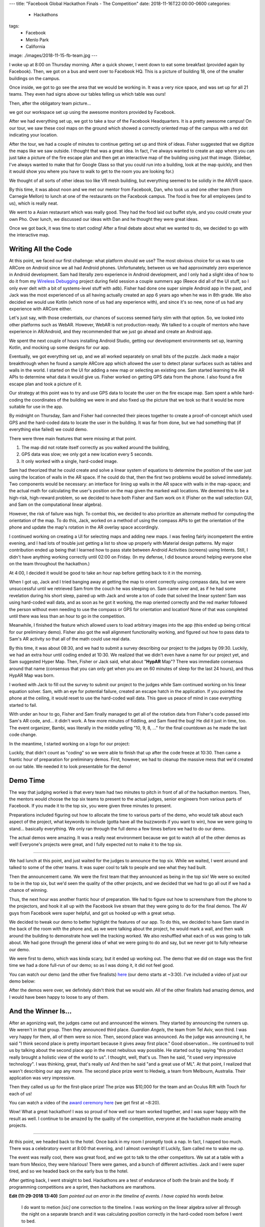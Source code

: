 ---
title: "Facebook Global Hackathon Finals - The Competition"
date: 2018-11-16T22:00:00-0600
categories:
  - Hackathons
tags:
  - Facebook
  - Menlo Park
  - California
image: ./images/2018-11-15-fb-team.jpg
---

I woke up at 8:00 on Thursday morning. After a quick shower, I went down to eat
some breakfast (provided again by Facebook). Then, we got on a bus and went over
to Facebook HQ. This is a picture of building 18, one of the smaller buildings
on the campus.

.. image:: ./images/2018-11-15-fb-hq.jpg
   :target: ./images/2018-11-15-fb-hq.jpg
   :alt: image of the outside of the Facebook HQ building 18

Once inside, we got to go see the area that we would be working in. It was a
very nice space, and was set up for all 21 teams. They even had signs above our
tables telling us which table was ours!

.. image:: ./images/2018-11-15-fb-table.jpg
   :target: ./images/2018-11-15-fb-table.jpg
   :alt: our table at the hackathon
   :width: 75%
   :align: center

Then, after the obligatory team picture...

.. image:: ./images/2018-11-15-fb-team.jpg
   :target: ./images/2018-11-15-fb-team.jpg
   :alt: picture of the team on the front stage in front of the Facebook Global
         Hackathon Finals logo
   :width: 75%
   :align: center

we got our workspace set up using the awesome monitors provided by Facebook.

.. image:: ./images/2018-11-15-fb-workstations.jpg
   :target: ./images/2018-11-15-fb-workstations.jpg
   :alt: our workspace, decked out with nice monitors
   :width: 75%
   :align: center

After we had everything set up, we got to take a tour of the Facebook
Headquarters. It is a pretty awesome campus!  On our tour, we saw these cool
maps on the ground which showed a correctly oriented map of the campus with a
red dot indicating your location.

.. image:: ./images/2018-11-15-fb-map.jpg
   :target: ./images/2018-11-15-fb-map.jpg
   :alt: a map of the Facebook campus on the ground
   :width: 75%
   :align: center

After the tour, we had a couple of minutes to continue getting set up and think
of ideas. Fisher suggested that we digitize the maps like we saw outside. I
thought that was a great idea. In fact, I've always wanted to create an app
where you can just take a picture of the fire escape plan and then get an
interactive map of the building using just that image. (Sidebar, I've always
wanted to make that for Google Glass so that you could run into a building, look
at the map quickly, and then it would show you where you have to walk to get to
the room you are looking for.)

We thought of all sorts of other ideas too like VR mesh building, but everything
seemed to be solidly in the AR/VR space.

By this time, it was about noon and we met our mentor from Facebook, Dan, who
took us and one other team (from Carnegie Mellon) to lunch at one of the
restaurants on the Facebook campus. The food is free for all employees (and to
us), which is really neat.

We went to a Asian restaurant which was really good. They had the food laid out
buffet style, and you could create your own Pho. Over lunch, we discussed our
ideas with Dan and he thought they were great ideas.

Once we got back, it was time to start coding! After a final debate about what
we wanted to do, we decided to go with the interactive map.

Writing All the Code
--------------------

At this point, we faced our first challenge: what platform should we use? The
most obvious choice for us was to use ARCore on Android since we all had Android
phones. Unfortunately, between us we had approximately zero experience in
Android development. Sam had literally zero experience in Android development,
and I only had a slight idea of how to do it from my `Wireless Debugging`_
project during field session a couple summers ago (Reece did all of the UI
stuff, so I only ever delt with a bit of systems-level stuff with ``adb``).
Fisher had done one super simple Android app in the past, and Jack was the most
experienced of us all having actually created an app 6 years ago when he was in
8th grade. We also decided we would use Kotlin (which none of us had any
experience with), and since it's so new, none of us had any experience with
ARCore either.

.. _Wireless Debugging: {{< ref "/portfolio#project-wireless-debugging" >}}

Let's just say, with those credentials, our chances of success seemed fairly
slim with that option. So, we looked into other platforms such as WebAR.
However, WebAR is not production-ready. We talked to a couple of mentors who
have experience in AR/Android, and they recommended that we just go ahead and
create an Android app.

We spent the next couple of hours installing Android Studio, getting our
development environments set up, learning Kotlin, and mocking up some designs
for our app.

.. image:: ./images/fb-flowchart.jpg
   :target: ./images/fb-flowchart.jpg
   :alt: a flowchart of the user interaction
   :width: 50%
   :align: center

Eventually, we got everything set up, and we all worked separately on small bits
of the puzzle. Jack made a major breakthrough when he found a sample ARCore app
which allowed the user to detect planar surfaces such as tables and walls in the
world. I started on the UI for adding a new map or selecting an existing one.
Sam started learning the AR APIs to determine what data it would give us. Fisher
worked on getting GPS data from the phone. I also found a fire escape plan and
took a picture of it.

Our strategy at this point was to try and use GPS data to locate the user on the
fire escape map. Sam spent a while hard-coding the coordinates of the building
we were in and also fixed up the picture that we took so that it would be more
suitable for use in the app.

By midnight on Thursday, Sam and Fisher had connected their pieces together to
create a proof-of-concept which used GPS and the hard-coded data to locate the
user in the building. It was far from done, but we had something that (if
everything else failed) we could demo.

There were three main features that were missing at that point.

1. The map did not rotate itself correctly as you walked around the building,
2. GPS data was slow; we only got a new location every 5 seconds.
3. It only worked with a single, hard-coded image.

Sam had theorized that he could create and solve a linear system of equations to
determine the position of the user just using the location of walls in the AR
space. If he could do that, then the first two problems would be solved
immediately. Two components would be necessary: an interface for lining up walls
in the AR space with walls in the map-space; and the actual math for calculating
the user's position on the map given the marked wall locations. We deemed this
to be a high-risk, high-reward problem, so we decided to have both Fisher and
Sam work on it (Fisher on the wall selection GUI, and Sam on the computational
linear algebra).

However, the risk of failure was high. To combat this, we decided to also
prioritize an alternate method for computing the orientation of the map. To do
this, Jack, worked on a method of using the compass APIs to get the orientation
of the phone and update the map's rotation in the AR overlay space accordingly.

I continued working on creating a UI for selecting maps and adding new maps.  I
was feeling fairly incompetent the entire evening, and I had lots of trouble
just getting a list to show up properly with Material design patterns. My major
contribution ended up being that I learned how to pass state between Android
Activities (screens) using Intents. Still, I didn't have anything working
correctly until 02:00 on Friday. (In my defense, I did bounce around helping
everyone else on the team throughout the hackathon.)

At 4:00, I decided it would be good to take an hour nap before getting back to
it in the morning.

When I got up, Jack and I tried banging away at getting the map to orient
correctly using compass data, but we were unsuccessful until we retrieved Sam
from the couch he was sleeping on. Sam came over and, as if he had some
revelation during his short sleep, paired up with Jack and wrote a ton of code
that solved the linear system! Sam was using hard-coded wall data, and as soon
as he got it working, the map oriented correctly and the red marker followed the
person without even needing to use the compass or GPS for orientation and
location! None of that was completed until there was less than an hour to go in
the competition.

Meanwhile, I finished the feature which allowed users to load arbitrary images
into the app (this ended up being critical for our preliminary demo). Fisher
also got the wall alignment functionality working, and figured out how to pass
data to Sam's AR activity so that all of the math could use real data.

By this time, it was about 08:30, and we had to submit a survey describing our
project to the judges by 09:30. Luckily, we had an extra hour until coding ended
at 10:30.  We realized that we didn't even have a name for our project yet, and
Sam suggested Hyper Map. Then, Fisher or Jack said, what about "**HypAR** Map"?
There was immediate consensus around that name (consensus that you can only get
when you are on 60 minutes of sleep for the last 24 hours), and thus HypAR Map
was born.

I worked with Jack to fill out the survey to submit our project to the judges
while Sam continued working on his linear equation solver.  Sam, with an eye for
potential failure, created an escape hatch in the application. If you pointed
the phone at the ceiling, it would reset to use the hard-coded wall data. This
gave us peace of mind in case everything started to fail.

With under an hour to go, Fisher and Sam finally managed to get all of the
rotation data from Fisher's code passed into Sam's AR code, and... it didn't
work. A few more minutes of fiddling, and Sam fixed the bug! He did it just in
time, too. The event organizer, Bambi, was literally in the middle yelling "10,
9, 8, ..." for the final countdown as he made the last code change.

In the meantime, I started working on a logo for our project:

.. image:: ./images/hypar-map-logo.png
   :target: ./images/hypar-map-logo.png
   :alt: the HypAR Map logo
   :width: 50%
   :align: center

Luckily, that didn't count as "coding" so we were able to finish that up after
the code freeze at 10:30. Then came a frantic hour of preparation for
preliminary demos. First, however, we had to cleanup the massive mess that we'd
created on our table. We needed it to look presentable for the demo!

Demo Time
---------

The way that judging worked is that every team had two minutes to pitch in front
of all of the hackathon mentors. Then, the mentors would choose the top six
teams to present to the actual judges, senior engineers from various parts of
Facebook. If you made it to the top six, you were given three minutes to
present.

Preparations included figuring out how to allocate the time to various parts of
the demo, who would talk about each aspect of the project, what keywords to
include (gotta have all the buzzwords if you want to win), how we were going to
stand...  basically everything. We only ran through the full demo a few times
before we had to do our demo.

The actual demos were amazing. It was a really neat environment because we got
to watch all of the other demos as well! Everyone's projects were great, and I
fully expected not to make it to the top six.

--------------------------------------------------------------------------------

We had lunch at this point, and just waited for the judges to announce the top
six. While we waited, I went around and talked to some of the other teams. It
was super cool to talk to people and see what they had built.

Then the announcement came. We were the first team that they announced as being
in the top six! We were so excited to be in the top six, but we'd seen the
quality of the other projects, and we decided that we had to go all out if we
had a chance of winning.

Thus, the next hour was another frantic hour of preparation. We had to figure
out how to screenshare from the phone to the projectors, and hook it all up with
the Facebook live stream that they were going to do for the final demos. The AV
guys from Facebook were super helpful, and got us hooked up with a great setup.

We decided to tweak our demo to better highlight the features of our app. To do
this, we decided to have Sam stand in the back of the room with the phone and,
as we were talking about the project, he would mark a wall, and then walk around
the building to demonstrate how well the tracking worked. We also reshuffled
what each of us was going to talk about. We had gone through the general idea of
what we were going to do and say, but we never got to fully rehearse our demo.

We were first to demo, which was kinda scary, but it ended up working out. The
demo that we did on stage was the first time we had a done full-run of our demo;
so as I was doing it, it did not feel good.

You can watch our demo (and the other five finalists) here_ (our demo starts at
~3:30). I've included a video of just our demo below:

.. _here: https://www.facebook.com/hackathon/videos/2306855209387580/

.. raw:: html

    <details class="youtube-expander" open>
      <summary><i class="fa fa-youtube-play"></i>&nbsp;CS@Mines Demo at Facebook Global Hackathon Finals</summary>
      {{< youtube id="qYet1ka1J3I" title="CS@Mines Demo at Facebook Global Hackathon Finals" >}}
    </details>

After the demos were over, we definitely didn't think that we would win. All of
the other finalists had amazing demos, and I would have been happy to loose to
any of them.

And the Winner Is...
--------------------

After an agonizing wait, the judges came out and announced the winners. They
started by announcing the runners up. We weren't in that group. Then they
announced third place. *Guardian Angels*, the team from Tel Aviv, won third. I
was very happy for them, all of them were so nice. Then, second place was
announced. As the judge was announcing it, he said "I think second place is
pretty important because it gives away first place." Good observation... He
continued to troll us by talking about the second place app in the most nebulous
way possible. He started out by saying "this product really brought a holistic
view of the world to us". I thought, well, that's us. Then he said, "it used
very impressive technology". I was thinking, great, that's really us! And then
he said "and a great use of ML". At that point, I realized that wasn't
describing our app any more. The second place prize went to Hedwig, a team from
Melbourn, Australia. Their application was very impressive.

Then they called us up for the first-place prize! The prize was $10,000 for the
team and an Oculus Rift with Touch for each of us!

You can watch a video of the `award ceremony here`_ (we get first at ~8:20).

.. _award ceremony here: https://www.facebook.com/hackathon/videos/2195929524067524/

.. raw:: html

   <div style="position:relative;padding-bottom:56.25%;height:0;overflow:hidden">
     <iframe
        src="https://www.facebook.com/plugins/video.php?href=https%3A%2F%2Fwww.facebook.com%2Fhackathon%2Fvideos%2F2195929524067524%2F&show_text=0"
        style="position:absolute;top:0;left:0;width:100%;height:100%;border:0"
        scrolling="no"
        frameborder="0"
        allowTransparency="true"
        allowFullScreen="true"></iframe>
   </div>

.. image:: ./images/fb-award.jpg
   :target: ./images/fb-award.jpg
   :alt: the team with our massive check
   :width: 75%
   :align: center

Wow! What a great hackathon! I was so proud of how well our team worked
together, and I was super happy with the result as well. I continue to be amazed
by the quality of the competition, everyone at the hackathon made amazing
projects.

--------------------------------------------------------------------------------

At this point, we headed back to the hotel. Once back in my room I promptly took
a nap. In fact, I napped too much. There was a celebratory event at 8:00 that
evening, and I almost overslept it! Luckily, Sam called me to wake me up.

The event was really cool, there was great food, and we got to talk to the other
competitors. We sat at a table with a team from Mexico, they were hilarious!
There were games, and a bunch of different activities. Jack and I were super
tired, and so we headed back on the early bus to the hotel.

After getting back, I went straight to bed. Hackathons are a test of endurance
of both the brain and the body. If programming competitions are a sprint, then
hackathons are marathons.

**Edit (11-29-2018 13:40)** *Sam pointed out an error in the timeline of
events. I have copied his words below.*

    I do want to metion *[sic]* one correction to the timeline. I was working on
    the linear algebra solver all through the night on a separate branch and it
    was calculating position correctly in the hard-coded room before I went to
    bed.

    In the morning me and Jack were having tons of trouble with the compass
    data. We had a discussion and decided that we should focus on adding
    orientation to the wall-solving branch instead. We merged the branch into
    master and then spent an hour hacking out an orientation calculation.

    So although the master branch went from GPS to walls in an hour, it took a
    lot lot longer than that to actually write the code. Don't give us too much
    credit.

    Its a great piece of storytelling, you don't have to change it. I'm just
    setting the record straight that I can not, in fact, pull a fully
    interactive multivariate solver out of my ass in an hour. Much less when I'm
    operating on an hour of sleep.
